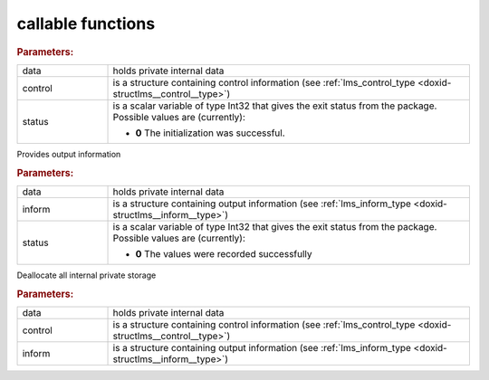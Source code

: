 .. _global:

callable functions
------------------

.. index:: pair: function; lms_initialize
.. _doxid-galahad__lms_8h_1a9abec0f0f82474e01c99ce43ab9252f5:

.. ref-code-block:: julia
	:class: doxyrest-title-code-block

        function lms_initialize(data, control, status)

.. rubric:: Parameters:

.. list-table::
	:widths: 20 80

	*
		- data

		- holds private internal data

	*
		- control

		- is a structure containing control information (see :ref:`lms_control_type <doxid-structlms__control__type>`)

	*
		- status

		- is a scalar variable of type Int32 that gives the exit
		  status from the package. Possible values are
		  (currently):

		  * **0**
                    The initialization was successful.

.. index:: pair: function; lms_information
.. _doxid-galahad__lms_8h_1a0c692aa607e53b87fd8a1a8de116f5aa:

.. ref-code-block:: julia
	:class: doxyrest-title-code-block

        function lms_information(data, inform, status)

Provides output information

.. rubric:: Parameters:

.. list-table::
	:widths: 20 80

	*
		- data

		- holds private internal data

	*
		- inform

		- is a structure containing output information (see :ref:`lms_inform_type <doxid-structlms__inform__type>`)

	*
		- status

		- is a scalar variable of type Int32 that gives the exit
		  status from the package. Possible values are
		  (currently):

		  * **0**
                    The values were recorded successfully

.. index:: pair: function; lms_terminate
.. _doxid-galahad__lms_8h_1a6c036818c80d8e54dcf4d0e7bb341e33:

.. ref-code-block:: julia
	:class: doxyrest-title-code-block

        function lms_terminate(data, control, inform)

Deallocate all internal private storage



.. rubric:: Parameters:

.. list-table::
	:widths: 20 80

	*
		- data

		- holds private internal data

	*
		- control

		- is a structure containing control information (see :ref:`lms_control_type <doxid-structlms__control__type>`)

	*
		- inform

		- is a structure containing output information (see :ref:`lms_inform_type <doxid-structlms__inform__type>`)
